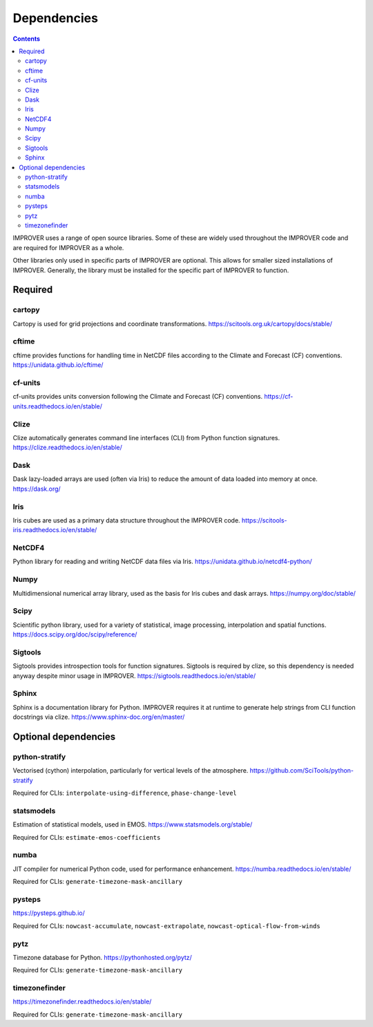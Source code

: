 Dependencies
================

.. contents:: Contents
    :depth: 2


IMPROVER uses a range of open source libraries.
Some of these are widely used throughout the IMPROVER code and are required
for IMPROVER as a whole.

Other libraries only used in specific parts of IMPROVER are optional.
This allows for smaller sized installations of IMPROVER.
Generally, the library must be installed for the specific part of IMPROVER
to function.


Required
----------

cartopy
~~~~~~~~~~
Cartopy is used for grid projections and coordinate transformations.
https://scitools.org.uk/cartopy/docs/stable/


cftime
~~~~~~~~~~
cftime provides functions for handling time in NetCDF files according to the
Climate and Forecast (CF) conventions.
https://unidata.github.io/cftime/


cf-units
~~~~~~~~~~
cf-units provides units conversion following the Climate and Forecast (CF)
conventions.
https://cf-units.readthedocs.io/en/stable/


Clize
~~~~~~~~~~
Clize automatically generates command line interfaces (CLI) from Python function
signatures.
https://clize.readthedocs.io/en/stable/


Dask
~~~~~~~~~~
Dask lazy-loaded arrays are used (often via Iris) to reduce the amount of data
loaded into memory at once.
https://dask.org/


Iris
~~~~~~~~~~
Iris cubes are used as a primary data structure throughout the IMPROVER code.
https://scitools-iris.readthedocs.io/en/stable/


NetCDF4
~~~~~~~~~~
Python library for reading and writing NetCDF data files via Iris.
https://unidata.github.io/netcdf4-python/


Numpy
~~~~~~~~~~
Multidimensional numerical array library, used as the basis for Iris cubes and
dask arrays.
https://numpy.org/doc/stable/


Scipy
~~~~~~~~~~
Scientific python library, used for a variety of statistical, image processing,
interpolation and spatial functions.
https://docs.scipy.org/doc/scipy/reference/


Sigtools
~~~~~~~~~~
Sigtools provides introspection tools for function signatures.
Sigtools is required by clize, so this dependency is needed anyway
despite minor usage in IMPROVER.
https://sigtools.readthedocs.io/en/stable/


Sphinx
~~~~~~~~~~
Sphinx is a documentation library for Python. IMPROVER requires it at runtime
to generate help strings from CLI function docstrings via clize.
https://www.sphinx-doc.org/en/master/


Optional dependencies
----------------

python-stratify
~~~~~~~~~~~
Vectorised (cython) interpolation, particularly for vertical levels of the
atmosphere.
https://github.com/SciTools/python-stratify

Required for CLIs: ``interpolate-using-difference``, ``phase-change-level``

statsmodels
~~~~~~~~~~~
Estimation of statistical models, used in EMOS.
https://www.statsmodels.org/stable/

Required for CLIs: ``estimate-emos-coefficients``

numba
~~~~~~~~~~~
JIT compiler for numerical Python code, used for performance enhancement.
https://numba.readthedocs.io/en/stable/

Required for CLIs: ``generate-timezone-mask-ancillary``

pysteps
~~~~~~~~~~~
https://pysteps.github.io/

Required for CLIs: ``nowcast-accumulate``, ``nowcast-extrapolate``,
``nowcast-optical-flow-from-winds``

pytz
~~~~~~~~~~
Timezone database for Python.
https://pythonhosted.org/pytz/

Required for CLIs: ``generate-timezone-mask-ancillary``

timezonefinder
~~~~~~~~~~~
https://timezonefinder.readthedocs.io/en/stable/


Required for CLIs: ``generate-timezone-mask-ancillary``
